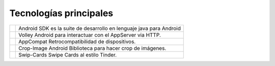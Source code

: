 Tecnologías principales
======================================


.. |android| image:: images/android.png
   :height: 100px
   :width: 200px
   :scale: 50%
   :alt: alternate text
   :align: middle

.. |volley| image:: images/volley.png
   :height: 100px
   :width: 200px
   :scale: 50%
   :alt: alternate text
   :align: middle

.. |tools| image:: images/androidtool.png
   :height: 100px
   :width: 200px
   :scale: 50%
   :alt: alternate text
   :align: middle


.. |androidtext| replace:: Android SDK es la suite de desarrollo en lenguaje java para Android

.. |volleytext| replace:: Volley Android para interactuar con el AppServer via HTTP.

.. |compacttext| replace:: AppCompat Retrocompatibilidad de dispositivos.

.. |croptext| replace:: Crop-Image Android Biblioteca para hacer crop de imágenes.

.. |swipetext| replace:: Swip-Cards Swipe Cards al estilo Tinder.


+-------------+---------------------------+ 
| |android|   | |androidtext|             | 
+-------------+---------------------------+ 
| |volley|    | |volleytext|              | 
+-------------+---------------------------+ 
| |tools|     | |compacttext|             | 
+-------------+---------------------------+ 
| |tools|     | |croptext|                | 
+-------------+---------------------------+ 
| |tools|     | |swipetext|               | 
+-------------+---------------------------+ 
